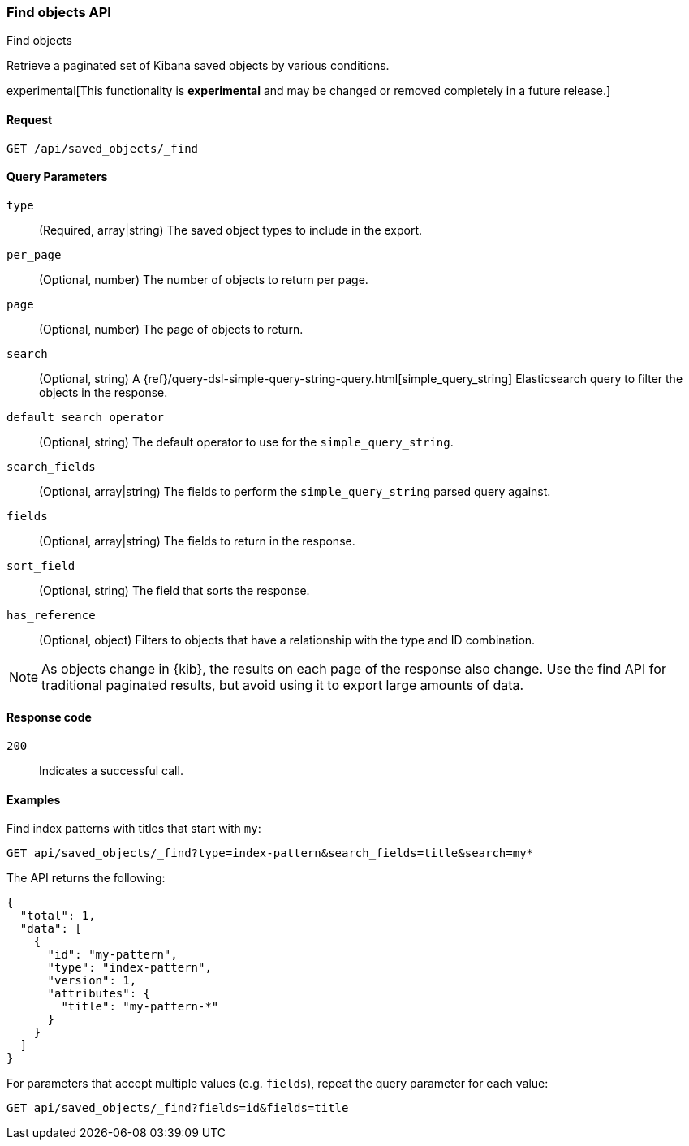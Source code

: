 [[saved-objects-api-find]]
=== Find objects API
++++
<titleabbrev>Find objects</titleabbrev>
++++

Retrieve a paginated set of Kibana saved objects by various conditions.

experimental[This functionality is *experimental* and may be changed or removed completely in a future release.]

[[saved-objects-api-find-request]]
==== Request

`GET /api/saved_objects/_find`

[[saved-objects-api-find-query-params]]
==== Query Parameters

`type`::
  (Required, array|string) The saved object types to include in the export.
  
`per_page`::
  (Optional, number) The number of objects to return per page.
  
`page`::
  (Optional, number) The page of objects to return.
  
`search`::
  (Optional, string) A {ref}/query-dsl-simple-query-string-query.html[simple_query_string] Elasticsearch query to filter the objects in the response.
  
`default_search_operator`::
  (Optional, string) The default operator to use for the `simple_query_string`.
  
`search_fields`::
  (Optional, array|string) The fields to perform the `simple_query_string` parsed query against.
  
`fields`::
  (Optional, array|string) The fields to return in the response.
  
`sort_field`::
  (Optional, string) The field that sorts the response.
  
`has_reference`::
  (Optional, object) Filters to objects that have a relationship with the type and ID combination.

NOTE: As objects change in {kib}, the results on each page of the response also
change. Use the find API for traditional paginated results, but avoid using it to export large amounts of data.

[[saved-objects-api-find-request-codes]]
==== Response code

`200`:: 
    Indicates a successful call.

==== Examples

Find index patterns with titles that start with `my`:

[source,js]
--------------------------------------------------
GET api/saved_objects/_find?type=index-pattern&search_fields=title&search=my*
--------------------------------------------------
// KIBANA

The API returns the following:

[source,js]
--------------------------------------------------
{
  "total": 1,
  "data": [
    {
      "id": "my-pattern",
      "type": "index-pattern",
      "version": 1,
      "attributes": {
        "title": "my-pattern-*"
      }
    }
  ]
}
--------------------------------------------------

For parameters that accept multiple values (e.g. `fields`), repeat the
query parameter for each value:

[source,js]
--------------------------------------------------
GET api/saved_objects/_find?fields=id&fields=title
--------------------------------------------------
// KIBANA


